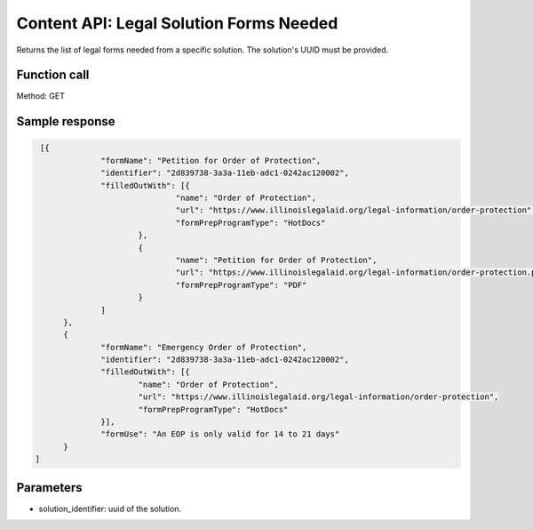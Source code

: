 ==========================================
Content API:  Legal Solution Forms Needed
==========================================


Returns the list of legal forms needed from a specific solution.  The solution's UUID must be provided.

Function call
===============

Method: GET

Sample response
=================
.. code-block:: json

   [{
		"formName": "Petition for Order of Protection",
		"identifier": "2d839738-3a3a-11eb-adc1-0242ac120002",
		"filledOutWith": [{
				"name": "Order of Protection",
				"url": "https://www.illinoislegalaid.org/legal-information/order-protection",
				"formPrepProgramType": "HotDocs"
			},
			{
				"name": "Petition for Order of Protection",
				"url": "https://www.illinoislegalaid.org/legal-information/order-protection.pdf",
				"formPrepProgramType": "PDF"
			}
		]
	},
	{
		"formName": "Emergency Order of Protection",
		"identifier": "2d839738-3a3a-11eb-adc1-0242ac120002",
		"filledOutWith": [{
			"name": "Order of Protection",
			"url": "https://www.illinoislegalaid.org/legal-information/order-protection",
			"formPrepProgramType": "HotDocs"
		}],
		"formUse": "An EOP is only valid for 14 to 21 days"
	}
  ]

Parameters
============

* solution_identifier:  uuid of the solution.
